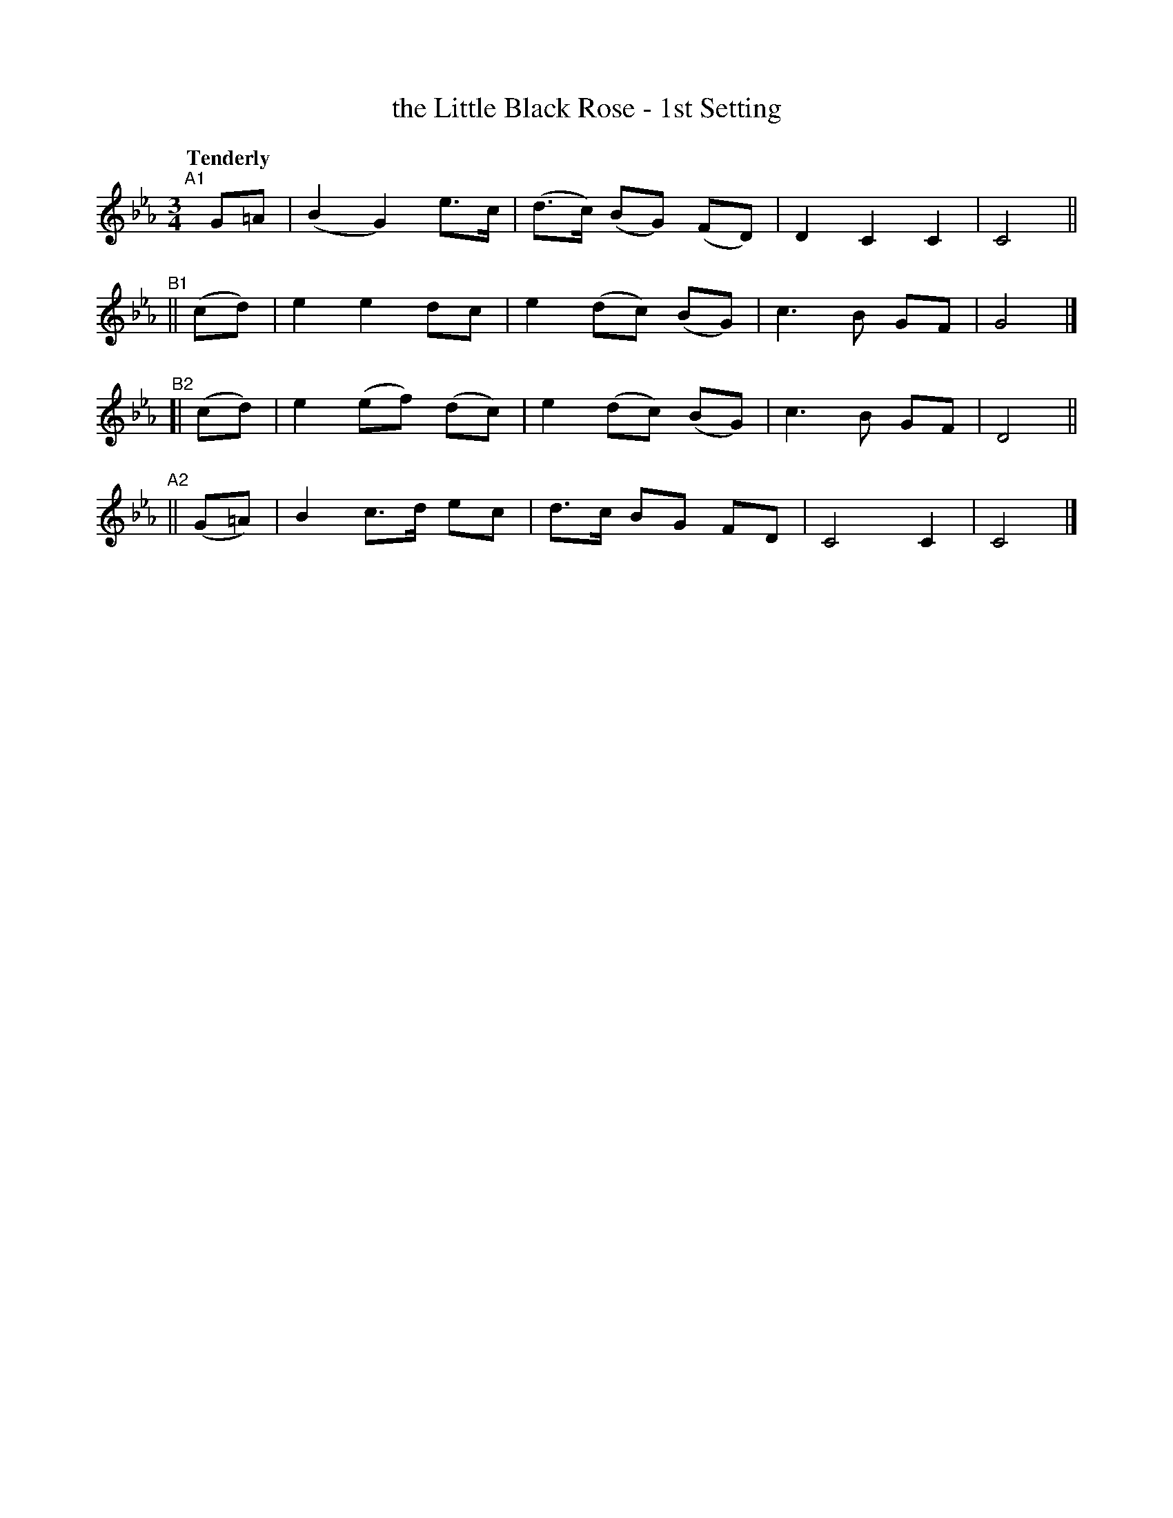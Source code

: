 X: 70
T: the Little Black Rose - 1st Setting
R: air
%S: s:4 b:16(4+4+4+4)
B: O'Neill's 1850 #70
Z: 1999 John Chambers <jc@trillian.mit.edu>
Q: "Tenderly"
M: 3/4
L: 1/8
K: Cm
"^A1"[|] G=A | (B2 G2) e>c | (d>c) (BG) (FD) | D2 C2 C2 | C4 ||
"^B1"|| (cd) | e2 e2 dc | e2 (dc) (BG) | c3 B GF | G4 |]
"^B2"[| (cd) | e2 (ef) (dc) | e2 (dc) (BG) | c3 B GF | D4 ||
"^A2"|| (G=A) | B2 c>d ec | d>c BG FD | C4 C2 | C4 |]
